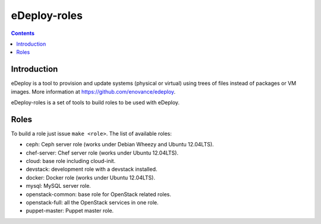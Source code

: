 eDeploy-roles
=============

.. contents::

Introduction
------------

eDeploy is a tool to provision and update systems (physical or virtual)
using trees of files instead of packages or VM images. More information
at https://github.com/enovance/edeploy.

eDeploy-roles is a set of tools to build roles to be used with eDeploy.

Roles
-----

To build a role just issue ``make <role>``. The list of available roles:

- ceph: Ceph server role (works under Debian Wheezy and Ubuntu 12.04LTS).
- chef-server: Chef server role (works under Ubuntu 12.04LTS).
- cloud: base role including cloud-init.
- devstack: development role with a devstack installed.
- docker: Docker role (works under Ubuntu 12.04LTS).
- mysql: MySQL server role.
- openstack-common: base role for OpenStack related roles.
- openstack-full: all the OpenStack services in one role.
- puppet-master: Puppet master role.


